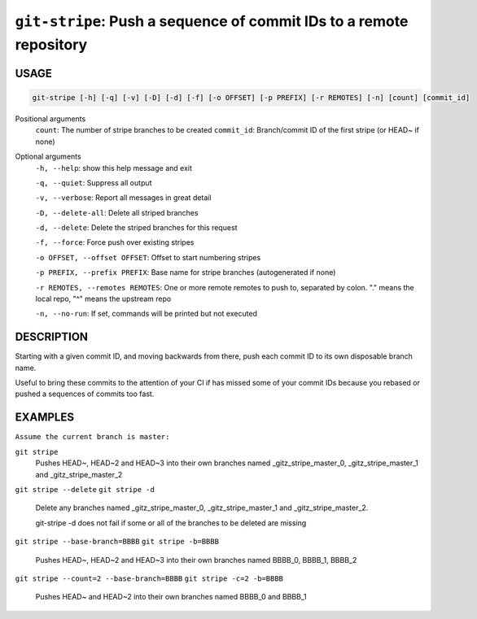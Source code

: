 ``git-stripe``: Push a sequence of commit IDs to a remote repository
--------------------------------------------------------------------

USAGE
=====

.. code-block:: bash

    git-stripe [-h] [-q] [-v] [-D] [-d] [-f] [-o OFFSET] [-p PREFIX] [-r REMOTES] [-n] [count] [commit_id]

Positional arguments
  ``count``: The number of stripe branches to be created
  ``commit_id``: Branch/commit ID of the first stripe (or HEAD~ if none)

Optional arguments
  ``-h, --help``: show this help message and exit

  ``-q, --quiet``: Suppress all output

  ``-v, --verbose``: Report all messages in great detail

  ``-D, --delete-all``: Delete all striped branches

  ``-d, --delete``: Delete the striped branches for this request

  ``-f, --force``: Force push over existing stripes

  ``-o OFFSET, --offset OFFSET``: Offset to start numbering stripes

  ``-p PREFIX, --prefix PREFIX``: Base name for stripe branches (autogenerated if none)

  ``-r REMOTES, --remotes REMOTES``: One or more remote remotes to push to, separated by colon. "." means the local repo, "^" means the upstream repo

  ``-n, --no-run``: If set, commands will be printed but not executed

DESCRIPTION
===========

Starting with a given commit ID, and moving backwards from there,
push each commit ID to its own disposable branch name.

Useful to bring these commits to the attention of your CI if has missed some of
your commit IDs because you rebased or pushed a sequences of commits too fast.

EXAMPLES
========

``Assume the current branch is master:``

``git stripe``
    Pushes HEAD~, HEAD~2 and HEAD~3 into their own branches named
    _gitz_stripe_master_0, _gitz_stripe_master_1
    and _gitz_stripe_master_2

``git stripe --delete``
``git stripe -d``
    Delete any branches named _gitz_stripe_master_0,
    _gitz_stripe_master_1 and _gitz_stripe_master_2.

    git-stripe -d does not fail if some or all of the branches
    to be deleted are missing

``git stripe --base-branch=BBBB``
``git stripe -b=BBBB``
    Pushes HEAD~, HEAD~2 and HEAD~3 into their own branches named
    BBBB_0, BBBB_1, BBBB_2

``git stripe --count=2 --base-branch=BBBB``
``git stripe -c=2 -b=BBBB``
    Pushes HEAD~ and HEAD~2 into their own branches named BBBB_0
    and BBBB_1
